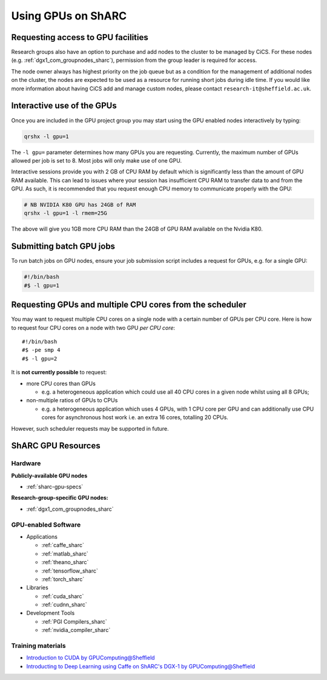 .. _GPUComputing_sharc:

Using GPUs on ShARC
===================

Requesting access to GPU facilities
-----------------------------------

.. note::Public GPU nodes have now been made available to Iceberg and ShARC users, these can be be used without acquiring extra permission.

Research groups also have an option to purchase and add nodes to the cluster to be managed by CiCS. 
For these nodes (e.g. :ref:`dgx1_com_groupnodes_sharc`), 
permission from the group leader is required for access.

The node owner always has highest priority on the job queue but 
as a condition for the management of additional nodes on the cluster, 
the nodes are expected to be used as a resource for running short jobs during idle time. 
If you would like more information about having CiCS add and manage custom nodes, 
please contact ``research-it@sheffield.ac.uk``.

.. _GPUInteractive_sharc:

Interactive use of the GPUs
---------------------------

Once you are included in the GPU project group you may start using the GPU enabled nodes interactively by typing:

.. code-block:: sh

   qrshx -l gpu=1

The ``-l gpu=`` parameter determines how many GPUs you are requesting. 
Currently, the maximum number of GPUs allowed per job is set to 8.
Most jobs will only make use of one GPU.

Interactive sessions provide you with 2 GB of CPU RAM by default 
which is significantly less than the amount of GPU RAM available. 
This can lead to issues where your session has insufficient CPU RAM to transfer data to and from the GPU. 
As such, it is recommended that you request enough CPU memory to communicate properly with the GPU:

.. code-block:: sh

   # NB NVIDIA K80 GPU has 24GB of RAM
   qrshx -l gpu=1 -l rmem=25G

The above will give you 1GB more CPU RAM than the 24GB of GPU RAM available on the Nvidia K80.


.. _GPUJobs_sharc:

Submitting batch GPU jobs
-------------------------

To run batch jobs on GPU nodes, ensure your job submission script includes a request for GPUs, e.g. for a single GPU:

.. code-block:: sh

   #!/bin/bash
   #$ -l gpu=1

Requesting GPUs and multiple CPU cores from the scheduler
---------------------------------------------------------

You may want to request multiple CPU cores on a single node with a certain number of GPUs per CPU core.  
Here is how to request four CPU cores on a node with two GPU *per CPU core*: ::

  #!/bin/bash
  #$ -pe smp 4
  #$ -l gpu=2

It is **not currently possible** to request:

* more CPU cores than GPUs

  * e.g. a heterogeneous application which could use all 40 CPU cores in a given node whilst using all 8 GPUs;

* non-multiple ratios of GPUs to CPUs

  * e.g. a heterogeneous application which uses 4 GPUs, 
    with 1 CPU core per GPU 
    and can additionally use CPU cores for asynchronous host work 
    i.e. an extra 16 cores, totalling 20 CPUs.

However, such scheduler requests may be supported in future.

.. _GPUResources_sharc:

ShARC GPU Resources
-------------------

Hardware
^^^^^^^^

**Publicly-available GPU nodes**

* :ref:`sharc-gpu-specs`

**Research-group-specific GPU nodes:**

* :ref:`dgx1_com_groupnodes_sharc`


GPU-enabled Software
^^^^^^^^^^^^^^^^^^^^

* Applications

  * :ref:`caffe_sharc`
  * :ref:`matlab_sharc`
  * :ref:`theano_sharc`
  * :ref:`tensorflow_sharc`
  * :ref:`torch_sharc`

* Libraries

  * :ref:`cuda_sharc`
  * :ref:`cudnn_sharc`

* Development Tools

  * :ref:`PGI Compilers_sharc`
  * :ref:`nvidia_compiler_sharc`

Training materials
^^^^^^^^^^^^^^^^^^

* `Introduction to CUDA by GPUComputing@Sheffield <http://gpucomputing.shef.ac.uk/education/cuda/>`_
* `Introducting to Deep Learning using Caffe on ShARC's DGX-1 by GPUComputing@Sheffield <http://gpucomputing.shef.ac.uk/education/cuda/>`_
